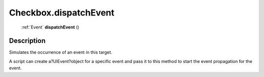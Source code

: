 .. _Checkbox.dispatchEvent:

================================================
Checkbox.dispatchEvent
================================================

   :ref:`Event` **dispatchEvent** ()




Description
-----------

Simulates the occurrence of an event in this target.

A script can create a?UIEvent?object for a specific event and pass it to this method to start the event propagation for the event.


